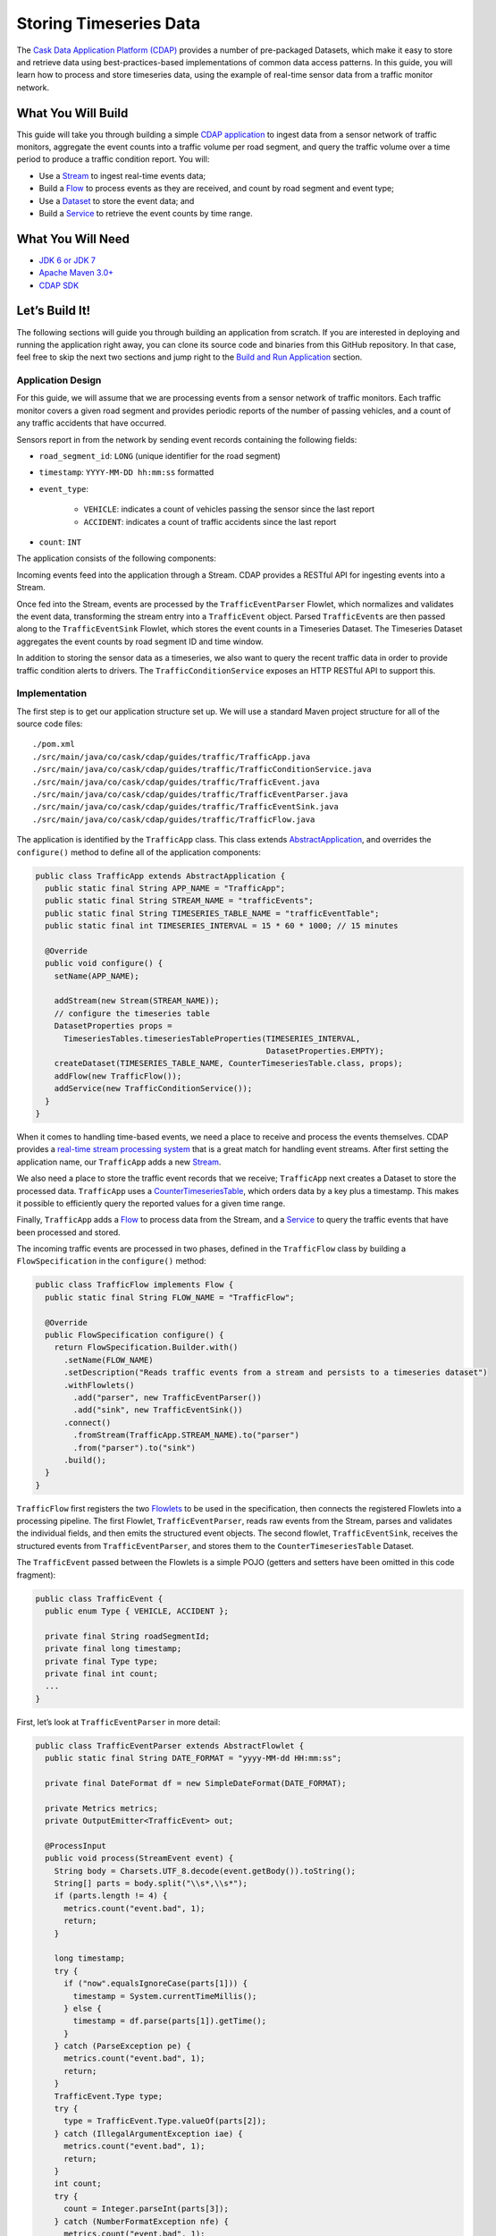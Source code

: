=======================
Storing Timeseries Data
=======================

The `Cask Data Application Platform (CDAP) <http://cdap.io>`__ provides a
number of pre-packaged Datasets, which make it easy to store and
retrieve data using best-practices-based implementations of common data
access patterns. In this guide, you will learn how to process and store
timeseries data, using the example of real-time sensor data from a
traffic monitor network.

What You Will Build
===================

This guide will take you through building a simple
`CDAP application <http://docs.cdap.io/cdap/current/en/developers-manual/building-blocks/applications.html>`__
to ingest data from a sensor network of traffic monitors, aggregate the
event counts into a traffic volume per road segment, and query the
traffic volume over a time period to produce a traffic condition report.
You will:

- Use a
  `Stream <http://docs.cdap.io/cdap/current/en/developers-manual/building-blocks/streams.html>`__
  to ingest real-time events data;
- Build a
  `Flow <http://docs.cdap.io/cdap/current/en/developers-manual/building-blocks/flows-flowlets/flows.html>`__
  to process events as they are received, and count by road segment and
  event type;
- Use a
  `Dataset <http://docs.cdap.io/cdap/current/en/developers-manual/building-blocks/datasets/index.html>`__
  to store the event data; and
- Build a
  `Service <http://docs.cdap.io/cdap/current/en/developers-manual/building-blocks/services.html>`__
  to retrieve the event counts by time range.

What You Will Need
==================

- `JDK 6 or JDK 7 <http://www.oracle.com/technetwork/java/javase/downloads/index.html>`__
- `Apache Maven 3.0+ <http://maven.apache.org/>`__
- `CDAP SDK <http://docs.cdap.io/cdap/current/en/developers-manual/getting-started/standalone/index.html>`__

Let’s Build It!
===============

The following sections will guide you through building an application from scratch. If you
are interested in deploying and running the application right away, you can clone its
source code and binaries from this GitHub repository. In that case, feel free to skip the
next two sections and jump right to the
`Build and Run Application <#build-and-run-application>`__ section.

Application Design
------------------
For this guide, we will assume that we are processing events from a
sensor network of traffic monitors. Each traffic monitor covers a given
road segment and provides periodic reports of the number of passing
vehicles, and a count of any traffic accidents that have occurred.

Sensors report in from the network by sending event records containing
the following fields:

- ``road_segment_id``: ``LONG`` (unique identifier for the road segment)
- ``timestamp``: ``YYYY-MM-DD hh:mm:ss`` formatted
- ``event_type``:

    - ``VEHICLE``: indicates a count of vehicles passing the sensor since the last report
    - ``ACCIDENT``: indicates a count of traffic accidents since the last report
      
- ``count``: ``INT``

The application consists of the following components:

.. image:: docs/images/app-design.png
   :width: 8in
   :align: center

Incoming events feed into the application through a Stream. CDAP
provides a RESTful API for ingesting events into a Stream.

Once fed into the Stream, events are processed by the ``TrafficEventParser``
Flowlet, which normalizes and validates the event data, transforming the
stream entry into a ``TrafficEvent`` object. Parsed ``TrafficEvent``\ s are
then passed along to the ``TrafficEventSink`` Flowlet, which stores the
event counts in a Timeseries Dataset. The Timeseries Dataset aggregates
the event counts by road segment ID and time window.

In addition to storing the sensor data as a timeseries, we also want to
query the recent traffic data in order to provide traffic condition
alerts to drivers. The ``TrafficConditionService`` exposes an HTTP RESTful API to
support this.

Implementation
--------------
The first step is to get our application structure set up. We will use a
standard Maven project structure for all of the source code files::

    ./pom.xml
    ./src/main/java/co/cask/cdap/guides/traffic/TrafficApp.java
    ./src/main/java/co/cask/cdap/guides/traffic/TrafficConditionService.java
    ./src/main/java/co/cask/cdap/guides/traffic/TrafficEvent.java
    ./src/main/java/co/cask/cdap/guides/traffic/TrafficEventParser.java
    ./src/main/java/co/cask/cdap/guides/traffic/TrafficEventSink.java
    ./src/main/java/co/cask/cdap/guides/traffic/TrafficFlow.java

The application is identified by the ``TrafficApp`` class. This class extends
`AbstractApplication 
<http://docs.cdap.io/cdap/current/en/reference-manual/javadocs/co/cask/cdap/api/app/AbstractApplication.html>`__,
and overrides the ``configure()`` method to define all of the application components:

.. code:: java

  public class TrafficApp extends AbstractApplication {
    public static final String APP_NAME = "TrafficApp";
    public static final String STREAM_NAME = "trafficEvents";
    public static final String TIMESERIES_TABLE_NAME = "trafficEventTable";   
    public static final int TIMESERIES_INTERVAL = 15 * 60 * 1000; // 15 minutes 

    @Override
    public void configure() {
      setName(APP_NAME);

      addStream(new Stream(STREAM_NAME));
      // configure the timeseries table
      DatasetProperties props =
        TimeseriesTables.timeseriesTableProperties(TIMESERIES_INTERVAL,
                                                   DatasetProperties.EMPTY);
      createDataset(TIMESERIES_TABLE_NAME, CounterTimeseriesTable.class, props);
      addFlow(new TrafficFlow());
      addService(new TrafficConditionService());
    }
  }

When it comes to handling time-based events, we need a place to receive
and process the events themselves. CDAP provides a `real-time stream
processing system <http://docs.cdap.io/cdap/current/en/dev-guide.html#flows>`__ that
is a great match for handling event streams. After first setting
the application name, our ``TrafficApp`` adds a new
`Stream <http://docs.cdap.io/cdap/current/en/dev-guide.html#streams>`__.

We also need a place to store the traffic event records that we receive;
``TrafficApp`` next creates a Dataset to store the processed data.
``TrafficApp`` uses a `CounterTimeseriesTable 
<http://docs.cdap.io/cdap/current/en/reference-manual/javadocs/co/cask/cdap/api/dataset/lib/CounterTimeseriesTable.html>`__,
which orders data by a key plus a timestamp. This makes it possible to
efficiently query the reported values for a given time range.

Finally, ``TrafficApp`` adds a
`Flow <http://docs.cdap.io/cdap/current/en/dev-guide.html#flows>`__ to
process data from the Stream, and a
`Service <http://docs.cdap.io/cdap/current/en/dev-guide.html#services>`__
to query the traffic events that have been processed and stored.

The incoming traffic events are processed in two phases, defined in the
``TrafficFlow`` class by building a ``FlowSpecification`` in the ``configure()``
method:

.. code:: java

  public class TrafficFlow implements Flow {
    public static final String FLOW_NAME = "TrafficFlow";

    @Override
    public FlowSpecification configure() {
      return FlowSpecification.Builder.with()
        .setName(FLOW_NAME)
        .setDescription("Reads traffic events from a stream and persists to a timeseries dataset")
        .withFlowlets()
          .add("parser", new TrafficEventParser())
          .add("sink", new TrafficEventSink())
        .connect()
          .fromStream(TrafficApp.STREAM_NAME).to("parser")
          .from("parser").to("sink")
        .build();
    }
  }

``TrafficFlow`` first registers the two `Flowlets 
<http://docs.cdap.io/cdap/current/en/developers-manual/building-blocks/flows-flowlets/flowlets.html>`__
to be used in the specification, then connects the registered Flowlets
into a processing pipeline. The first Flowlet, ``TrafficEventParser``, reads
raw events from the Stream, parses and validates the individual fields,
and then emits the structured event objects. The second flowlet, ``TrafficEventSink``,
receives the structured events from ``TrafficEventParser``, and stores them
to the ``CounterTimeseriesTable`` Dataset.

The ``TrafficEvent`` passed between the Flowlets is a simple POJO (getters
and setters have been omitted in this code fragment):

.. code:: java

  public class TrafficEvent {
    public enum Type { VEHICLE, ACCIDENT };

    private final String roadSegmentId;
    private final long timestamp;
    private final Type type;
    private final int count;
    ...
  }

First, let’s look at ``TrafficEventParser`` in more detail:

.. code:: java

  public class TrafficEventParser extends AbstractFlowlet {
    public static final String DATE_FORMAT = "yyyy-MM-dd HH:mm:ss"; 

    private final DateFormat df = new SimpleDateFormat(DATE_FORMAT);

    private Metrics metrics;
    private OutputEmitter<TrafficEvent> out;

    @ProcessInput
    public void process(StreamEvent event) {
      String body = Charsets.UTF_8.decode(event.getBody()).toString();
      String[] parts = body.split("\\s*,\\s*");
      if (parts.length != 4) {
        metrics.count("event.bad", 1);
        return;
      } 

      long timestamp;
      try {
        if ("now".equalsIgnoreCase(parts[1])) {
          timestamp = System.currentTimeMillis();
        } else {
          timestamp = df.parse(parts[1]).getTime();
        }
      } catch (ParseException pe) {
        metrics.count("event.bad", 1);
        return;
      }
      TrafficEvent.Type type;
      try {
        type = TrafficEvent.Type.valueOf(parts[2]);
      } catch (IllegalArgumentException iae) {
        metrics.count("event.bad", 1);
        return;
      }
      int count;
      try {
        count = Integer.parseInt(parts[3]);
      } catch (NumberFormatException nfe) {
        metrics.count("event.bad", 1);
        return;
      } 

      out.emit(new TrafficEvent(parts[0], timestamp, type, count));
    }
  }

The ``process()`` method is annotated with ``@ProcessInput``, telling CDAP that
this method should be invoked for incoming events. Since
``TrafficEventParser`` is connected to the Stream, it receives events of
type ``StreamEvent``. Each ``StreamEvent`` contains a request body with the raw
input data, which we expect in the format::

    <road segment ID>, <timestamp>, <type>, <count>

The ``process()`` method validates each field for the correct type,
constructs a new ``TrafficEvent`` object, and emits the object to any
downstream Flowlets using the defined `OutputEmitter 
<http://docs.cdap.io/cdap/current/en/reference-manual/javadocs/co/cask/cdap/api/flow/flowlet/OutputEmitter.html>`__
instance.

The next step in the pipeline is the ``TrafficEventSink`` Flowlet:

.. code:: java

  public class TrafficEventSink extends AbstractFlowlet {
    @UseDataSet(TrafficApp.TIMESERIES_TABLE_NAME)
    private CounterTimeseriesTable table;

    @ProcessInput
    public void process(TrafficEvent event) {
      table.increment(Bytes.toBytes(event.getRoadSegmentId()),
                      event.getCount(),
                      event.getTimestamp(),
                      Bytes.toBytes(event.getType().name()));
    }
  }

In order to access the ``CounterTimeseriesTable`` used by the application,
``TrafficEventSink`` declares a variable with the `\@UseDataSet 
<http://docs.cdap.io/cdap/current/en/reference-manual/javadocs/co/cask/cdap/api/annotation/UseDataSet.html>`__
annotation and the name used to create the Dataset in ``TrafficApp``. This
variable will be injected with a reference to the ``CounterTimeseriesTable``
instance when the Flowlet runs.

``TrafficEventSink`` also defines a ``process()`` method, annotated with `\@ProcessInput 
<http://docs.cdap.io/cdap/current/en/reference-manual/javadocs/co/cask/cdap/api/annotation/ProcessInput.html>`__,
for handling incoming events from ``TrafficEventParser``. Since
``TrafficEventParser`` emits ``TrafficEvent`` objects, the process method
takes an input parameter of the same type. Here, we simply increment a
counter for the incoming event, using the road segment ID as the key,
and adding the event type (VEHICLE or ACCIDENT) as a tag. When querying
records out of the ``CounterTimeseriesTable``, we can specify the required
tags as an additional filter on the records to return. Only those
entries having all of the given tags will be returned in the results.

Now that we have the full pipeline setup for ingesting data from our
traffic sensors, we are ready to create a Service to query the traffic
sensor reports in response to real-time requests. This Service will take
a given road segment ID as input, query the road segment's recent data,
and respond with a simple classification of how congested that segment
currently is, according to these rules:

-   If any traffic accidents were reported, return RED;
-   If two or more vehicle count reports are greater than the threshold, return RED;
-   If one vehicle count report is greater than the threshold, return YELLOW;
-   Otherwise, return GREEN.

``TrafficConditionService`` defines a simple HTTP RESTful endpoint to perform
this query and return a response:

.. code:: java

  public class TrafficConditionService extends AbstractService {
    public enum Condition {GREEN, YELLOW, RED};

    public static final String SERVICE_NAME = "TrafficConditions";

    @Override
    protected void configure() {
      setName(SERVICE_NAME);
      useDataset(TrafficApp.TIMESERIES_TABLE_NAME);
      addHandler(new TrafficConditionHandler());
    }

    @Path("/v1")
    public static final class TrafficConditionHandler extends 
        AbstractHttpServiceHandler {
      private static final int CONGESTED_THRESHOLD = 100;
      private static final long LOOKBACK_PERIOD =
          TrafficApp.TIMESERIES_INTERVAL * 3;

      @UseDataSet(TrafficApp.TIMESERIES_TABLE_NAME)
      private CounterTimeseriesTable table;

      @Path("road/{segment}/recent")
      @GET
      public void recentConditions(HttpServiceRequest request, 
                                   HttpServiceResponder responder,
                                   @PathParam("segment") String segmentId) {
        long endTime = System.currentTimeMillis();
        long startTime = endTime - LOOKBACK_PERIOD;

        Condition currentCondition = Condition.GREEN;
        int accidentEntries =
          getCountsExceeding(segmentId, startTime, endTime, 
                             TrafficEvent.Type.ACCIDENT, 0);
        if (accidentEntries > 0) {
          currentCondition = Condition.RED;
        } else {
          int congestedEntries =
            getCountsExceeding(segmentId, startTime, endTime,
                               TrafficEvent.Type.VEHICLE, CONGESTED_THRESHOLD);
          if (congestedEntries > 1) {
            currentCondition = Condition.RED;
          } else if (congestedEntries > 0) {
            currentCondition = Condition.YELLOW;
          }
        }
        responder.sendString(currentCondition.name());
      }

      private int getCountsExceeding(String roadSegmentId,
                                     long startTime, long endTime,
                                     TrafficEvent.Type type, long threshold) {
        int count = 0;
        Iterator<CounterTimeseriesTable.Counter> events =
          table.read(Bytes.toBytes(roadSegmentId), startTime, endTime, 
                     Bytes.toBytes(type.name()));
        while (events.hasNext()) {
          if (events.next().getValue() > threshold) {
            count++;
          }
        }
        return count;
      }
    }
  }

In the ``configure()`` method, ``TrafficConditionService`` defines a handler
class, ``TrafficConditionHandler``, and a Dataset to use in serving requests.
``TrafficConditionHandler`` once again makes use of the ``@UseDataSet``
annotation on an instance variable to obtain a reference to the
``CounterTimeseriesTable`` Dataset where traffic events are persisted.

The core of the service is the ``recentConditions()`` method.
``TrafficConditionHandler`` exposes this method as a RESTful endpoint through the
use of JAX-RS annotations. The ``@Path`` annotation defines the URL to which
the endpoint will be mapped, while the ``@GET`` annotation defines the HTTP
request method supported. The ``recentConditions()`` method declares
``HttpServiceRequest`` and ``HttpServiceResponder`` parameters to,
respectively, provide access to request elements and to control the
response output. The ``@PathParam`` ("segment") annotation on the third
method parameter provides access to the ``{segment}`` path element as an
input parameter.

The ``recentConditions()`` method first queries the timeseries Dataset for
any accident reports for the given road segment in the past 45 minutes.
If any are found, a "RED" condition report will be returned. If no
accident reports are present, it continues to query the timeseries
data for the number of vehicle report entries that exceed a set
threshold (100). Based on the number of entries found, the method
returns the appropriate congestion level according to the rules
previously described.

Build and Run Application
=========================

The ``TrafficApp`` application can be built and packaged using the Apache Maven command::

  $ mvn clean package

Note that the remaining commands assume that the ``cdap-cli.sh`` script is
available on your PATH. If this is not the case, please add it::

  $ export PATH=$PATH:<CDAP home>/bin

If you haven't already started a standalone CDAP installation, start it with the command::

  $ cdap.sh start

We can then deploy the application to a standalone CDAP installation::

  $ cdap-cli.sh deploy app target/cdap-timeseries-guide-<version>.jar
  $ cdap-cli.sh start flow TrafficApp.TrafficFlow

Next, we will send some sample records into the stream for processing::

  $ cdap-cli.sh send stream trafficEvents \"1N1, now, VEHICLE, 10\"
  $ cdap-cli.sh send stream trafficEvents \"1N2, now, VEHICLE, 101\"
  $ cdap-cli.sh send stream trafficEvents \"1N3, now, ACCIDENT, 1\"

We can now start the TrafficConditions service and check the service
calls::

  $ cdap-cli.sh start service TrafficApp.TrafficConditions

Since the service methods are exposed as a RESTful API, we can check the
results using the curl command::

  $ export SERVICE_URL=http://localhost:10000/v3/namespaces/default/apps/TrafficApp/services/TrafficConditions/methods
  $ curl -w'\n' $SERVICE_URL/v1/road/1N1/recent
  $ curl -w'\n' $SERVICE_URL/v1/road/1N2/recent
  $ curl -w'\n' $SERVICE_URL/v1/road/1N3/recent
  
Example output::

    GREEN
    YELLOW
    RED

or, using the CDAP CLI:

  $ cdap-cli.sh call service TrafficApp.TrafficConditions GET 'v1/road/1N1/recent'
  $ cdap-cli.sh call service TrafficApp.TrafficConditions GET 'v1/road/1N2/recent'
  $ cdap-cli.sh call service TrafficApp.TrafficConditions GET 'v1/road/1N3/recent'

+======================================================================================+
| status        | headers                            | body size      | body           |
+======================================================================================+
| 200           | Content-Length : 5                 | 5              | GREEN          |
|               | Connection : keep-alive            |                |                |
|               | Content-Type : text/plain; charset |                |                |
|               | =UTF-8                             |                |                |
+======================================================================================+

Congratulations! You have now learned how to incorporate timeseries data
into your CDAP applications. Please continue to experiment and extend
this sample application. The ability to store and query time-based data
can be a powerful tool in many scenarios.

Extend This Example
===================

- Write a MapReduce job to look at traffic volume over the last 30 days
  and store the average traffic volume for each 15 minute time slot in the
  day into another data set. 
- Modify the ``TrafficService`` to look at the average traffic volumes and use these to
  identify when traffic is congested.

Share and Discuss!
==================

Have a question? Discuss at the `CDAP User Mailing List <https://groups.google.com/forum/#!forum/cdap-user>`__.

License
=======

Copyright © 2014-2015 Cask Data, Inc.

Licensed under the Apache License, Version 2.0 (the "License"); you may
not use this file except in compliance with the License. You may obtain
a copy of the License at

http://www.apache.org/licenses/LICENSE-2.0

Unless required by applicable law or agreed to in writing, software
distributed under the License is distributed on an "AS IS" BASIS,
WITHOUT WARRANTIES OR CONDITIONS OF ANY KIND, either express or implied.
See the License for the specific language governing permissions and
limitations under the License.
